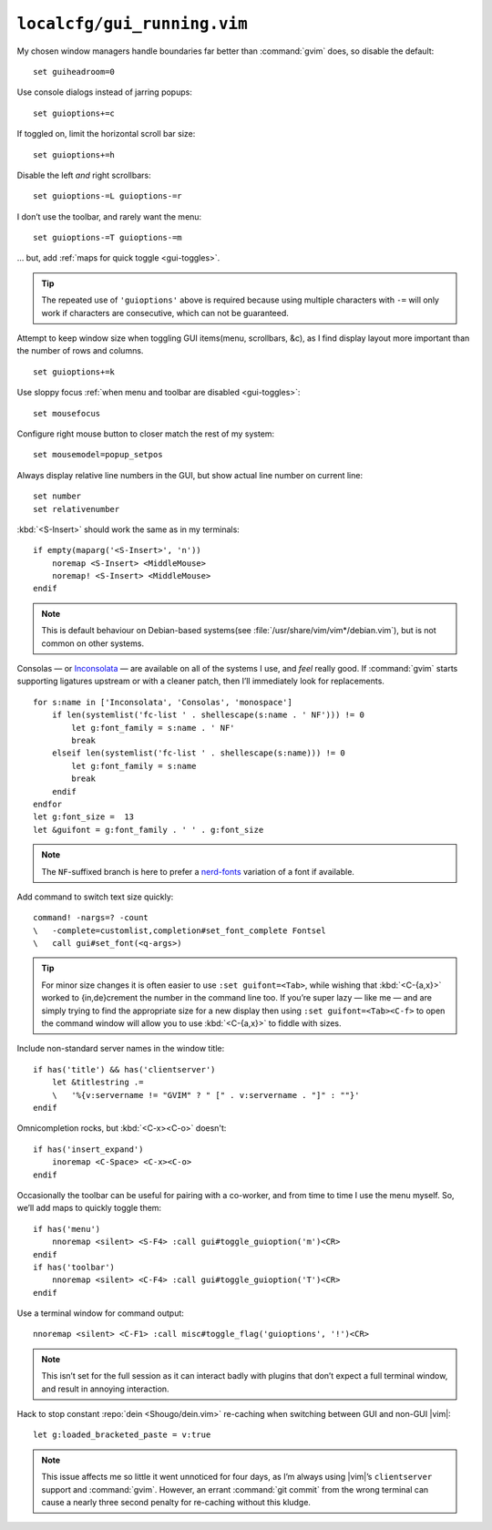 ``localcfg/gui_running.vim``
============================

My chosen window managers handle boundaries far better than :command:`gvim`
does, so disable the default::

    set guiheadroom=0

Use console dialogs instead of jarring popups::

    set guioptions+=c

If toggled on, limit the horizontal scroll bar size::

    set guioptions+=h

Disable the left *and* right scrollbars::

    set guioptions-=L guioptions-=r

I don’t use the toolbar, and rarely want the menu::

    set guioptions-=T guioptions-=m

… but, add :ref:`maps for quick toggle <gui-toggles>`.

.. tip::

    The repeated use of ``'guioptions'`` above is required because using
    multiple characters with ``-=`` will only work if characters are
    consecutive, which can not be guaranteed.

Attempt to keep window size when toggling GUI items(menu, scrollbars, &c), as
I find display layout more important than the number of rows and columns.

::

    set guioptions+=k

Use sloppy focus :ref:`when menu and toolbar are disabled <gui-toggles>`::

    set mousefocus

Configure right mouse button to closer match the rest of my system::

    set mousemodel=popup_setpos

.. _gui-linenumbers:

Always display relative line numbers in the GUI, but show actual line number
on current line::

    set number
    set relativenumber

.. image:: /.static/relative_numbering.png
   :alt: Example of combined numbering

:kbd:`<S-Insert>` should work the same as in my terminals::

    if empty(maparg('<S-Insert>', 'n'))
        noremap <S-Insert> <MiddleMouse>
        noremap! <S-Insert> <MiddleMouse>
    endif

.. note::

    This is default behaviour on Debian-based systems(see
    :file:`/usr/share/vim/vim*/debian.vim`), but is not common on other
    systems.

Consolas — or Inconsolata_ — are available on all of the systems I use, and
*feel* really good.  If :command:`gvim` starts supporting ligatures upstream or
with a cleaner patch, then I’ll immediately look for replacements.

::

    for s:name in ['Inconsolata', 'Consolas', 'monospace']
        if len(systemlist('fc-list ' . shellescape(s:name . ' NF'))) != 0
            let g:font_family = s:name . ' NF'
            break
        elseif len(systemlist('fc-list ' . shellescape(s:name))) != 0
            let g:font_family = s:name
            break
        endif
    endfor
    let g:font_size =  13
    let &guifont = g:font_family . ' ' . g:font_size

.. note::

    The ``NF``-suffixed branch is here to prefer a nerd-fonts_ variation of
    a font if available.

Add command to switch text size quickly::

    command! -nargs=? -count
    \   -complete=customlist,completion#set_font_complete Fontsel
    \   call gui#set_font(<q-args>)

.. seealso::

    * :func:`completion#set_font_complete() <set_font_complete>`

.. tip::

    For minor size changes it is often easier to use ``:set guifont=<Tab>``,
    while wishing that :kbd:`<C-{a,x}>` worked to {in,de}crement the number in
    the command line too.  If you’re super lazy — like me — and are simply
    trying to find the appropriate size for a new display then using ``:set
    guifont=<Tab><C-f>`` to open the command window will allow you to use
    :kbd:`<C-{a,x}>` to fiddle with sizes.

Include non-standard server names in the window title::

    if has('title') && has('clientserver')
        let &titlestring .=
        \   '%{v:servername != "GVIM" ? " [" . v:servername . "]" : ""}'
    endif

Omnicompletion rocks, but :kbd:`<C-x><C-o>` doesn't::

    if has('insert_expand')
        inoremap <C-Space> <C-x><C-o>
    endif

.. _gui-toggles:

Occasionally the toolbar can be useful for pairing with a co-worker, and from
time to time I use the menu myself.  So, we’ll add maps to quickly toggle them::

    if has('menu')
        nnoremap <silent> <S-F4> :call gui#toggle_guioption('m')<CR>
    endif
    if has('toolbar')
        nnoremap <silent> <C-F4> :call gui#toggle_guioption('T')<CR>
    endif

.. seealso::

    * :func:`gui#toggle_guioption() <toggle_guioption>`

Use a terminal window for command output::

    nnoremap <silent> <C-F1> :call misc#toggle_flag('guioptions', '!')<CR>

.. seealso::

    * :func:`misc#toggle_flag() <toggle_flag>`

.. note::

    This isn’t set for the full session as it can interact badly with
    plugins that don’t expect a full terminal window, and result in
    annoying interaction.

Hack to stop constant :repo:`dein <Shougo/dein.vim>` re-caching when switching
between GUI and non-GUI |vim|::

    let g:loaded_bracketed_paste = v:true

.. note::

    This issue affects me so little it went unnoticed for four days, as I’m
    always using |vim|’s ``clientserver`` support and :command:`gvim`.  However,
    an errant :command:`git commit` from the wrong terminal can cause a nearly
    three second penalty for re-caching without this kludge.

.. _Inconsolata: http://www.levien.com/type/myfonts/inconsolata.html
.. _nerd-fonts: https://github.com/ryanoasis/nerd-fonts

.. spelling::

    Consolas
    crement
    dialogs

